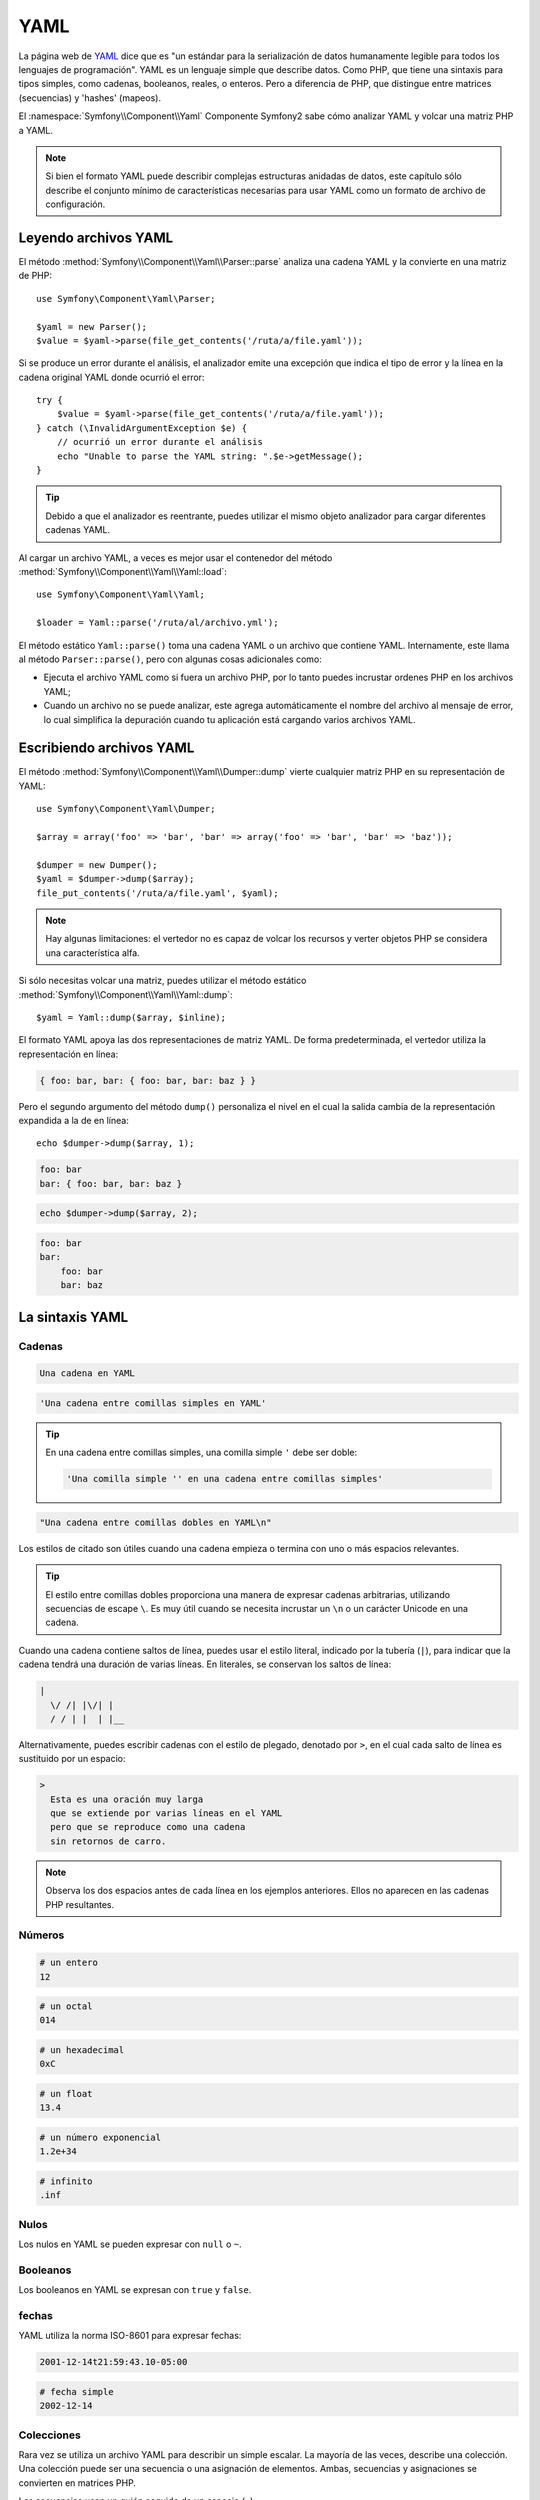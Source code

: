 .. index::
   single: YAML
   single: Configuración; YAML

YAML
====

La página web de `YAML`_ dice que es "un estándar para la serialización de datos humanamente legible para todos los lenguajes de programación". YAML es un lenguaje simple que describe datos. Como PHP, que tiene una sintaxis para tipos simples, como cadenas, booleanos, reales, o enteros.
Pero a diferencia de PHP, que distingue entre matrices (secuencias) y 'hashes' (mapeos).

El :namespace:`Symfony\\Component\\Yaml` Componente Symfony2 sabe cómo analizar YAML y volcar una matriz PHP a YAML.

.. note::

    Si bien el formato YAML puede describir complejas estructuras anidadas de datos, este capítulo sólo describe el conjunto mínimo de características necesarias para usar YAML como un formato de archivo de configuración.

Leyendo archivos YAML
---------------------

El método :method:`Symfony\\Component\\Yaml\\Parser::parse` analiza una cadena YAML y la convierte en una matriz de PHP::

    use Symfony\Component\Yaml\Parser;

    $yaml = new Parser();
    $value = $yaml->parse(file_get_contents('/ruta/a/file.yaml'));

Si se produce un error durante el análisis, el analizador emite una excepción que indica el tipo de error y la línea en la cadena original YAML donde ocurrió el error::

    try {
        $value = $yaml->parse(file_get_contents('/ruta/a/file.yaml'));
    } catch (\InvalidArgumentException $e) {
        // ocurrió un error durante el análisis
        echo "Unable to parse the YAML string: ".$e->getMessage();
    }

.. tip::

    Debido a que el analizador es reentrante, puedes utilizar el mismo objeto analizador para cargar diferentes cadenas YAML.

Al cargar un archivo YAML, a veces es mejor usar el contenedor del método :method:`Symfony\\Component\\Yaml\\Yaml::load`::

    use Symfony\Component\Yaml\Yaml;

    $loader = Yaml::parse('/ruta/al/archivo.yml');

El método estático ``Yaml::parse()`` toma una cadena YAML o un archivo que contiene YAML. Internamente, este llama al método ``Parser::parse()``, pero con algunas cosas adicionales como:

* Ejecuta el archivo YAML como si fuera un archivo PHP, por lo tanto puedes incrustar ordenes PHP en los archivos YAML;

* Cuando un archivo no se puede analizar, este agrega automáticamente el nombre del archivo al mensaje de error, lo cual simplifica la depuración cuando tu aplicación está cargando varios archivos YAML.

Escribiendo archivos YAML
-------------------------

El método :method:`Symfony\\Component\\Yaml\\Dumper::dump` vierte cualquier matriz PHP en su representación de YAML::

    use Symfony\Component\Yaml\Dumper;

    $array = array('foo' => 'bar', 'bar' => array('foo' => 'bar', 'bar' => 'baz'));

    $dumper = new Dumper();
    $yaml = $dumper->dump($array);
    file_put_contents('/ruta/a/file.yaml', $yaml);

.. note::

    Hay algunas limitaciones: el vertedor no es capaz de volcar los recursos y verter objetos PHP se considera una característica alfa.

Si sólo necesitas volcar una matriz, puedes utilizar el método estático :method:`Symfony\\Component\\Yaml\\Yaml::dump`::

    $yaml = Yaml::dump($array, $inline);

El formato YAML apoya las dos representaciones de matriz YAML. De forma predeterminada, el vertedor utiliza la representación en línea:

.. code-block:: yaml

    { foo: bar, bar: { foo: bar, bar: baz } }

Pero el segundo argumento del método ``dump()`` personaliza el nivel en el cual la salida cambia de la representación expandida a la de en línea::

    echo $dumper->dump($array, 1);

.. code-block:: yaml

    foo: bar
    bar: { foo: bar, bar: baz }

.. code-block:: php

    echo $dumper->dump($array, 2);

.. code-block:: yaml

    foo: bar
    bar:
        foo: bar
        bar: baz

La sintaxis YAML
----------------

Cadenas
~~~~~~~

.. code-block:: yaml

    Una cadena en YAML

.. code-block:: yaml

    'Una cadena entre comillas simples en YAML'

.. tip::
   En una cadena entre comillas simples, una comilla simple ``'`` debe ser doble:

   .. code-block:: yaml

        'Una comilla simple '' en una cadena entre comillas simples'

.. code-block:: yaml

    "Una cadena entre comillas dobles en YAML\n"

Los estilos de citado son útiles cuando una cadena empieza o termina con uno o más espacios relevantes.

.. tip::

    El estilo entre comillas dobles proporciona una manera de expresar cadenas arbitrarias, utilizando secuencias de escape ``\``. Es muy útil cuando se necesita incrustar un ``\n`` o un carácter Unicode en una cadena.

Cuando una cadena contiene saltos de línea, puedes usar el estilo literal, indicado por la tubería (``|``), para indicar que la cadena tendrá una duración de varias líneas. En literales, se conservan los saltos de línea:

.. code-block:: yaml

    |
      \/ /| |\/| |
      / / | |  | |__

Alternativamente, puedes escribir cadenas con el estilo de plegado, denotado por ``>``, en el cual cada salto de línea es sustituido por un espacio:

.. code-block:: yaml

    >
      Esta es una oración muy larga
      que se extiende por varias líneas en el YAML
      pero que se reproduce como una cadena
      sin retornos de carro.

.. note::

    Observa los dos espacios antes de cada línea en los ejemplos anteriores. Ellos no aparecen en las cadenas PHP resultantes.

Números
~~~~~~~

.. code-block:: yaml

    # un entero
    12

.. code-block:: yaml

    # un octal
    014

.. code-block:: yaml

    # un hexadecimal
    0xC

.. code-block:: yaml

    # un float
    13.4

.. code-block:: yaml

    # un número exponencial
    1.2e+34

.. code-block:: yaml

    # infinito
    .inf

Nulos
~~~~~

Los nulos en YAML se pueden expresar con ``null`` o ``~``.

Booleanos
~~~~~~~~~

Los booleanos en YAML se expresan con ``true`` y ``false``.

fechas
~~~~~~

YAML utiliza la norma ISO-8601 para expresar fechas:

.. code-block:: yaml

    2001-12-14t21:59:43.10-05:00

.. code-block:: yaml

    # fecha simple
    2002-12-14

Colecciones
~~~~~~~~~~~

Rara vez se utiliza un archivo YAML para describir un simple escalar. La mayoría de las veces, describe una colección. Una colección puede ser una secuencia o una asignación de elementos. Ambas, secuencias y asignaciones se convierten en matrices PHP.

Las secuencias usan un guión seguido de un espacio (``-``):

.. code-block:: yaml

    - PHP
    - Perl
    - Python

El archivo YAML anterior es equivalente al siguiente código PHP::

    array('PHP', 'Perl', 'Python');

Las asignaciones usan dos puntos (``:``) seguidos de un espacio para marcar cada par clave/valor:

.. code-block:: yaml

    PHP: 5.2
    MySQL: 5.1
    Apache: 2.2.20

el cual es equivalente a este código PHP::

    array('PHP' => 5.2, 'MySQL' => 5.1, 'Apache' => '2.2.20');

.. note::

    En una asignación, una clave puede ser cualquier escalar válido.

El número de espacios entre los dos puntos y el valor no importa:

.. code-block:: yaml

    PHP:    5.2
    MySQL:  5.1
    Apache: 2.2.20

YAML utiliza sangría con uno o más espacios para describir colecciones anidadas:

.. code-block:: yaml

    "symfony 1.4":
        PHP:      5.2
        Doctrine: 1.2
    "Symfony2":
        PHP:      5.3
        Doctrine: 2.0

El YAML anterior es equivalente al siguiente código PHP::

    array(
        'symfony 1.4' => array(
            'PHP'      => 5.2,
            'Doctrine' => 1.2,
        ),
        'Symfony2' => array(
            'PHP'      => 5.3,
            'Doctrine' => 2.0,
        ),
    );

Hay una cosa importante que tienes que recordar cuando utilices sangría en un archivo YAML: *La sangría se debe hacer con uno o más espacios, pero nunca con tabulaciones*.

Puedes anidar secuencias y asignaciones a tu gusto:

.. code-block:: yaml

    'Chapter 1':
        - Introduction
        - Event Types
    'Chapter 2':
        - Introduction
        - Helpers

YAML también puedes utilizar estilos de flujo para colecciones, utilizando indicadores explícitos en lugar de sangría para denotar el alcance.

Puedes escribir una secuencia como una lista separada por comas entre corchetes (``[]``):

.. code-block:: yaml

    [PHP, Perl, Python]

Puedes escribir una asignación como una lista separada por comas de clave/valor dentro de llaves (``{}``):

.. code-block:: yaml

    { PHP: 5.2, MySQL: 5.1, Apache: 2.2.20 }

Puedes mezclar y combinar estilos para conseguir mayor legibilidad:

.. code-block:: yaml

    'Chapter 1': [Introduction, Event Types]
    'Chapter 2': [Introduction, Helpers]

.. code-block:: yaml

    "symfony 1.4": { PHP: 5.2, Doctrine: 1.2 }
    "Symfony2":    { PHP: 5.3, Doctrine: 2.0 }

Comentarios
~~~~~~~~~~~

En YAML puedes añadir comentarios prefijando con una almohadilla (``#``):

.. code-block:: yaml

    # Comentario en una línea
    "Symfony2": { PHP: 5.3, Doctrine: 2.0 } # Comentario al final de la línea

.. note::

    Los comentarios simplemente son ignorados por el analizador de YAML y no necesitan sangría de acuerdo al nivel de anidamiento actual de una colección.

Archivos dinámicos YAML
~~~~~~~~~~~~~~~~~~~~~~~

En Symfony2, un archivo YAML puede contener código PHP que se evalúa justo antes de que ocurra el análisis:

.. code-block:: yaml

    1.0:
        version: <?php echo file_get_contents('1.0/VERSION')."\n" ?>
    1.1:
        version: "<?php echo file_get_contents('1.1/VERSION') ?>"

Ten cuidado de no estropearlo con la sangría. Ten en cuenta los siguientes consejos sencillos al añadir código PHP en un archivo YAML:

* La declaración ``<?php ?>`` siempre debe comenzar la línea o estar integrada en un valor.

* Si una declaración ``<?php ?>`` termina una línea, necesitas producir una nueva línea ("\n") de manera explícita.

.. _YAML: http://yaml.org/
